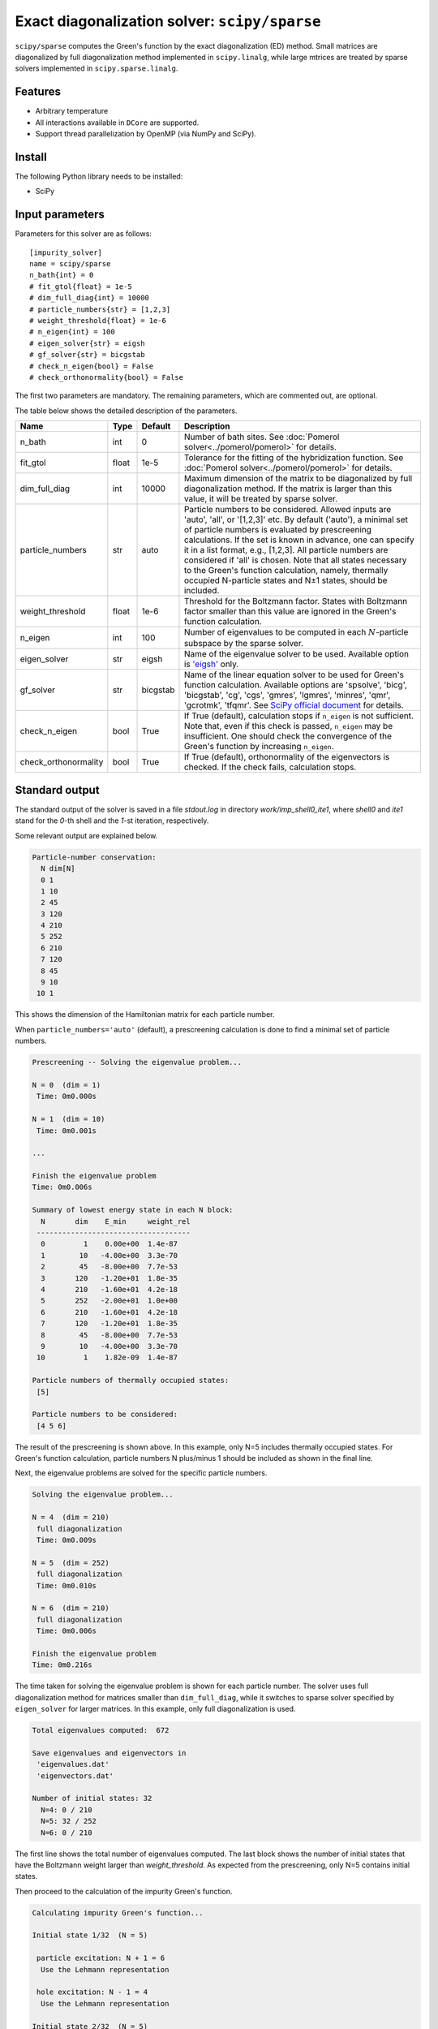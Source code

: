 Exact diagonalization solver: ``scipy/sparse``
==============================================

``scipy/sparse`` computes the Green's function by the exact diagonalization (ED) method. Small matrices are diagonalized by full diagonalization method implemented in ``scipy.linalg``, while large mtrices are treated by sparse solvers implemented in ``scipy.sparse.linalg``.

Features
--------

- Arbitrary temperature

- All interactions available in ``DCore`` are supported.

- Support thread parallelization by OpenMP (via NumPy and SciPy).

Install
-------

The following Python library needs to be installed:

- SciPy

Input parameters
----------------

Parameters for this solver are as follows:

::

    [impurity_solver]
    name = scipy/sparse
    n_bath{int} = 0
    # fit_gtol{float} = 1e-5
    # dim_full_diag{int} = 10000
    # particle_numbers{str} = [1,2,3]
    # weight_threshold{float} = 1e-6
    # n_eigen{int} = 100
    # eigen_solver{str} = eigsh
    # gf_solver{str} = bicgstab
    # check_n_eigen{bool} = False
    # check_orthonormality{bool} = False

The first two parameters are mandatory. The remaining parameters, which are commented out, are optional.

The table below shows the detailed description of the parameters.

.. csv-table::
    :header: "Name", "Type", "Default", "Description"

    "n_bath", "int", "0", "Number of bath sites. See :doc:`Pomerol solver<../pomerol/pomerol>` for details."
    "fit_gtol", "float", "1e-5", "Tolerance for the fitting of the hybridization function. See :doc:`Pomerol solver<../pomerol/pomerol>` for details."
    "dim_full_diag", "int", "10000", "Maximum dimension of the matrix to be diagonalized by full diagonalization method. If the matrix is larger than this value, it will be treated by sparse solver."
    "particle_numbers", "str", "auto", "Particle numbers to be considered. Allowed inputs are 'auto', 'all', or '[1,2,3]' etc. By default ('auto'), a minimal set of particle numbers is evaluated by prescreening calculations. If the set is known in advance, one can specify it in a list format, e.g., [1,2,3]. All particle numbers are considered if 'all' is chosen. Note that all states necessary to the Green's function calculation, namely, thermally occupied N-particle states and N±1 states, should be included."
    "weight_threshold", "float", "1e-6", "Threshold for the Boltzmann factor. States with Boltzmann factor smaller than this value are ignored in the Green's function calculation."
    "n_eigen", "int", "100", "Number of eigenvalues to be computed in each :math:`N`-particle subspace by the sparse solver."
    "eigen_solver", "str", "eigsh", "Name of the eigenvalue solver to be used. Available option is `'eigsh' <https://docs.scipy.org/doc/scipy/reference/generated/scipy.sparse.linalg.eigsh.html#scipy.sparse.linalg.eigsh>`_ only."
    "gf_solver", "str", "bicgstab", "Name of the linear equation solver to be used for Green's function calculation. Available options are 'spsolve', 'bicg', 'bicgstab', 'cg', 'cgs', 'gmres', 'lgmres', 'minres', 'qmr', 'gcrotmk', 'tfqmr'. See `SciPy official document <https://docs.scipy.org/doc/scipy/reference/sparse.linalg.html#solving-linear-problems>`_ for details."
    "check_n_eigen", "bool", "True", "If True (default), calculation stops if ``n_eigen`` is not sufficient. Note that, even if this check is passed, ``n_eigen`` may be insufficient. One should check the convergence of the Green's function by increasing ``n_eigen``."
    "check_orthonormality", "bool", "True", "If True (default), orthonormality of the eigenvectors is checked. If the check fails, calculation stops."

Standard output
----------------

The standard output of the solver is saved in a file `stdout.log` in directory `work/imp_shell0_ite1`, where `shell0` and `ite1` stand for the `0`-th shell and the `1`-st iteration, respectively.

Some relevant output are explained below.

.. code-block:: text

    Particle-number conservation:
      N dim[N]
      0 1
      1 10
      2 45
      3 120
      4 210
      5 252
      6 210
      7 120
      8 45
      9 10
     10 1

This shows the dimension of the Hamiltonian matrix for each particle number.

When ``particle_numbers='auto'`` (default), a prescreening calculation is done to find a minimal set of particle numbers.

.. code-block:: text

    Prescreening -- Solving the eigenvalue problem...

    N = 0  (dim = 1)
     Time: 0m0.000s

    N = 1  (dim = 10)
     Time: 0m0.001s

    ...

    Finish the eigenvalue problem
    Time: 0m0.006s

    Summary of lowest energy state in each N block:
      N       dim    E_min     weight_rel
     ------------------------------------
      0         1    0.00e+00  1.4e-87
      1        10   -4.00e+00  3.3e-70
      2        45   -8.00e+00  7.7e-53
      3       120   -1.20e+01  1.8e-35
      4       210   -1.60e+01  4.2e-18
      5       252   -2.00e+01  1.0e+00
      6       210   -1.60e+01  4.2e-18
      7       120   -1.20e+01  1.8e-35
      8        45   -8.00e+00  7.7e-53
      9        10   -4.00e+00  3.3e-70
     10         1    1.82e-09  1.4e-87

    Particle numbers of thermally occupied states:
     [5]

    Particle numbers to be considered:
     [4 5 6]

The result of the prescreening is shown above. In this example, only N=5 includes thermally occupied states. For Green's function calculation, particle numbers N plus/minus 1 should be included as shown in the final line.

Next, the eigenvalue problems are solved for the specific particle numbers.

.. code-block:: text

    Solving the eigenvalue problem...

    N = 4  (dim = 210)
     full diagonalization
     Time: 0m0.009s

    N = 5  (dim = 252)
     full diagonalization
     Time: 0m0.010s

    N = 6  (dim = 210)
     full diagonalization
     Time: 0m0.006s

    Finish the eigenvalue problem
    Time: 0m0.216s

The time taken for solving the eigenvalue problem is shown for each particle number. The solver uses full diagonalization method for matrices smaller than ``dim_full_diag``, while it switches to sparse solver specified by ``eigen_solver`` for larger matrices. In this example, only full diagonalization is used.

.. code-block:: text

    Total eigenvalues computed:  672

    Save eigenvalues and eigenvectors in
     'eigenvalues.dat'
     'eigenvectors.dat'

    Number of initial states: 32
      N=4: 0 / 210
      N=5: 32 / 252
      N=6: 0 / 210

The first line shows the total number of eigenvalues computed. The last block shows the number of initial states that have the Boltzmann weight larger than `weight_threshold`. As expected from the prescreening, only N=5 contains initial states.

Then proceed to the calculation of the impurity Green's function.

.. code-block:: text

    Calculating impurity Green's function...

    Initial state 1/32  (N = 5)

     particle excitation: N + 1 = 6
      Use the Lehmann representation

     hole excitation: N - 1 = 4
      Use the Lehmann representation

    Initial state 2/32  (N = 5)

     particle excitation: N + 1 = 6
      Use the Lehmann representation

     hole excitation: N - 1 = 4
      Use the Lehmann representation

Lehmann representation is used when the dimension of :math:`N \pm 1`-particle states is smaller than ``dim_full_diag``. Otherwise, linear equations are solved by the sparse solver specified by ``gf_solver``. The output in this case is as follows:

.. code-block:: text

    Calculating impurity Green's function...

    Initial state 1/32  (N = 5)

     particle excitation: N + 1 = 6
      Solve linear equations
      Time: 0m3.816s

     hole excitation: N - 1 = 4
      Solve linear equations
      Time: 0m3.774s

    Initial state 2/32  (N = 5)

     particle excitation: N + 1 = 6
      Solve linear equations
      Time: 0m3.794s

     hole excitation: N - 1 = 4
      Solve linear equations
      Time: 0m3.782s

Output file
-----------

- **eigenvalues.dat**

  .. code-block:: text

    # dim = 1024
    # n_eigen = 100 (for each n)
    # N  E_i  Boltzmann_weight
    5  -2.00000000e+01  3.12500e-02
    5  -2.00000000e+01  3.12500e-02
    5  -2.00000000e+01  3.12500e-02
    5  -2.00000000e+01  3.12500e-02
    5  -2.00000000e+01  3.12500e-02
    5  -2.00000000e+01  3.12500e-02
    5  -2.00000000e+01  3.12500e-02
    ...

  This file contains the eigenvalues computed and the corresponding Boltzmann weights in ascending order. The numbers from left to right show the particle number, the eigen-energy, and the Boltzmann weight.

- **eigenvectors.dat**

  .. code-block:: text

    # The i-th digit from the left of the 10-dimensional Fock state
    # indicates whether (spin, site) state is occupied (1) or empty (0).
    # 'site' includes bath sites (b) after Wannier orbitals (w).
    #
    #   w1+ w2+ ... b1+ b2+ ... w1- w2- ... b1- b2- ...
    #
    # E=-2.00000000e+01, N=5
     |0000011111> 1.00000000e+00
    # E=-2.00000000e+01, N=5
     |0000111110> 1.00000000e+00
    # E=-2.00000000e+01, N=5
     |0001011101> 1.00000000e+00
    # E=-2.00000000e+01, N=5
     |0001111100> 1.00000000e+00
    # E=-2.00000000e+01, N=5
     |0110010011> 1.00000000e+00
    # E=-2.00000000e+01, N=5
     |0110110010> 1.00000000e+00
    ...

  This file contains the eigenvectors. The non-zero coefficients and the corresponding Fock states are shown for each eigenvector.


Benchmark
---------

to be updated.
